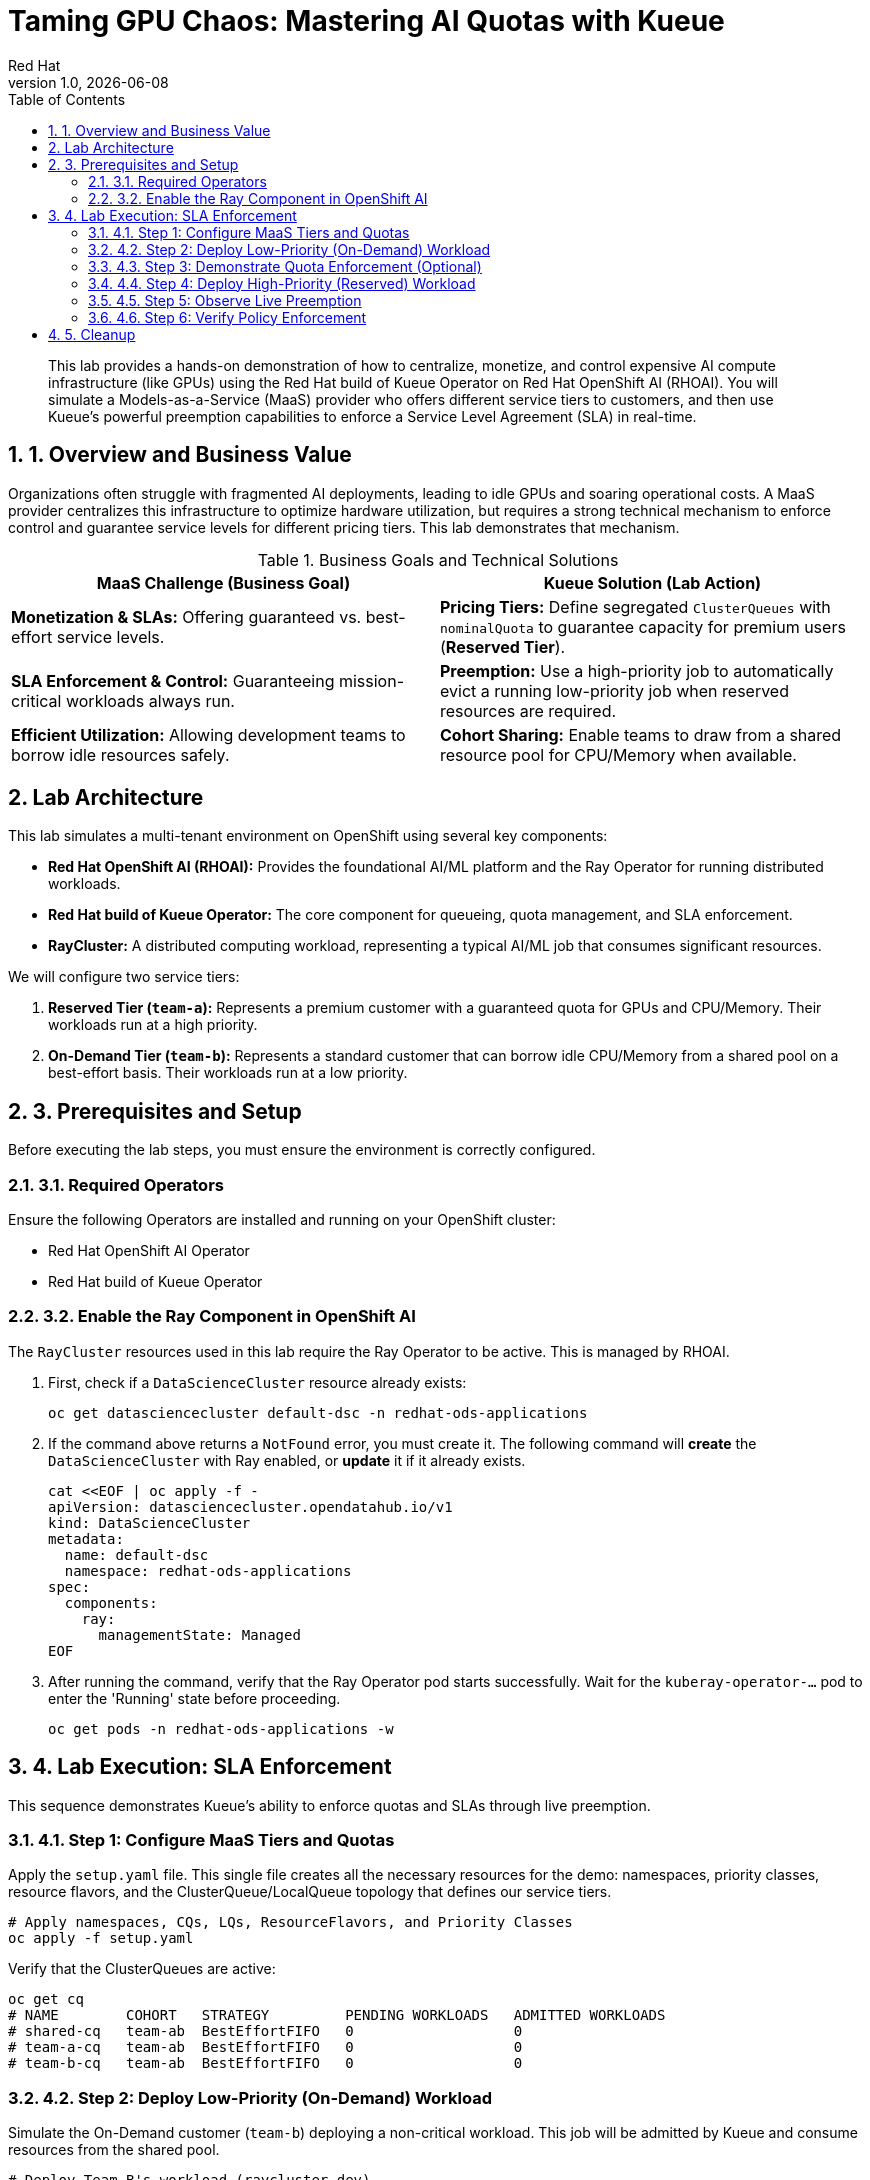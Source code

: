= Taming GPU Chaos: Mastering AI Quotas with Kueue
:author: Red Hat
:revnumber: 1.0
:revdate: {docdate}
:toc: left
:toclevels: 3
:sectnums:

:description: A hands-on lab demonstrating how to enforce AI/ML SLAs using Red Hat OpenShift AI and the Kueue Operator.
:keywords: kueue, openshift, ai, ml, gpu, quota, preemption, ray, red hat

[abstract]
This lab provides a hands-on demonstration of how to centralize, monetize, and control expensive AI compute infrastructure (like GPUs) using the Red Hat build of Kueue Operator on Red Hat OpenShift AI (RHOAI). You will simulate a Models-as-a-Service (MaaS) provider who offers different service tiers to customers, and then use Kueue's powerful preemption capabilities to enforce a Service Level Agreement (SLA) in real-time.

== 1. Overview and Business Value

Organizations often struggle with fragmented AI deployments, leading to idle GPUs and soaring operational costs. A MaaS provider centralizes this infrastructure to optimize hardware utilization, but requires a strong technical mechanism to enforce control and guarantee service levels for different pricing tiers. This lab demonstrates that mechanism.

.Business Goals and Technical Solutions
|===
| MaaS Challenge (Business Goal) | Kueue Solution (Lab Action)

| *Monetization & SLAs:*
Offering guaranteed vs. best-effort service levels.
| *Pricing Tiers:*
Define segregated `ClusterQueues` with `nominalQuota` to guarantee capacity for premium users (*Reserved Tier*).

| *SLA Enforcement & Control:*
Guaranteeing mission-critical workloads always run.
| *Preemption:*
Use a high-priority job to automatically evict a running low-priority job when reserved resources are required.

| *Efficient Utilization:*
Allowing development teams to borrow idle resources safely.
| *Cohort Sharing:*
Enable teams to draw from a shared resource pool for CPU/Memory when available.
|===

[Image of a cloud computing architecture diagram]

== 2. Lab Architecture

This lab simulates a multi-tenant environment on OpenShift using several key components:

* *Red Hat OpenShift AI (RHOAI):* Provides the foundational AI/ML platform and the Ray Operator for running distributed workloads.
* *Red Hat build of Kueue Operator:* The core component for queueing, quota management, and SLA enforcement.
* *RayCluster:* A distributed computing workload, representing a typical AI/ML job that consumes significant resources.

We will configure two service tiers:

1.  *Reserved Tier (`team-a`):* Represents a premium customer with a guaranteed quota for GPUs and CPU/Memory. Their workloads run at a high priority.
2.  *On-Demand Tier (`team-b`):* Represents a standard customer that can borrow idle CPU/Memory from a shared pool on a best-effort basis. Their workloads run at a low priority.

== 3. Prerequisites and Setup

Before executing the lab steps, you must ensure the environment is correctly configured.

=== 3.1. Required Operators

Ensure the following Operators are installed and running on your OpenShift cluster:

* Red Hat OpenShift AI Operator
* Red Hat build of Kueue Operator

=== 3.2. Enable the Ray Component in OpenShift AI

The `RayCluster` resources used in this lab require the Ray Operator to be active. This is managed by RHOAI.

. First, check if a `DataScienceCluster` resource already exists:
+
[.console-input]
[source,bash]
----
oc get datasciencecluster default-dsc -n redhat-ods-applications
----

. If the command above returns a `NotFound` error, you must create it. The following command will **create** the `DataScienceCluster` with Ray enabled, or **update** it if it already exists.

+
[.console-input]
[source,bash]
----
cat <<EOF | oc apply -f -
apiVersion: datasciencecluster.opendatahub.io/v1
kind: DataScienceCluster
metadata:
  name: default-dsc
  namespace: redhat-ods-applications
spec:
  components:
    ray:
      managementState: Managed
EOF
----

. After running the command, verify that the Ray Operator pod starts successfully. Wait for the `kuberay-operator-...` pod to enter the 'Running' state before proceeding.
+
[.console-input]
[source,bash]
----
oc get pods -n redhat-ods-applications -w
----

== 4. Lab Execution: SLA Enforcement

This sequence demonstrates Kueue's ability to enforce quotas and SLAs through live preemption.

=== 4.1. Step 1: Configure MaaS Tiers and Quotas

Apply the `setup.yaml` file. This single file creates all the necessary resources for the demo: namespaces, priority classes, resource flavors, and the ClusterQueue/LocalQueue topology that defines our service tiers.

[source,bash]
[.console-input]
----
# Apply namespaces, CQs, LQs, ResourceFlavors, and Priority Classes
oc apply -f setup.yaml
----

Verify that the ClusterQueues are active:
[.console-input]
[source,bash]
----
oc get cq
# NAME        COHORT   STRATEGY         PENDING WORKLOADS   ADMITTED WORKLOADS
# shared-cq   team-ab  BestEffortFIFO   0                   0
# team-a-cq   team-ab  BestEffortFIFO   0                   0
# team-b-cq   team-ab  BestEffortFIFO   0                   0
----

=== 4.2. Step 2: Deploy Low-Priority (On-Demand) Workload

Simulate the On-Demand customer (`team-b`) deploying a non-critical workload. This job will be admitted by Kueue and consume resources from the shared pool.

[.console-input]
[source,bash]
----
# Deploy Team B's workload (raycluster-dev)
oc apply -f workload-b-low-priority.yaml
----

Wait for the pods to start running and the workload to be admitted.

[.console-input]
[source,bash]
----
oc get pods -n team-b -w
oc get workload -n team-b # Verify ADMITTED is True
----

=== 4.3. Step 3: Demonstrate Quota Enforcement (Optional)

To prove that the quota is working, deploy a second, competing low-priority workload. Because the first job has consumed all available shared resources, this job will be queued by Kueue and will remain `Pending`.

[.console-input]
[source,bash]
----
# Deploy the competing workload
oc apply -f workload-b-competing.yaml
----
[.console-input]
[source,bash]
----
oc get workload -n team-b
# NAME                                 JOB TYPE     JOB NAME                  LOCAL QUEUE   CLUSTER QUEUE   STATUS    AGE
# raycluster-raycluster-dev...         RayCluster   raycluster-dev            lq-team-b     team-b-cq       Admitted  96s
# raycluster-raycluster-dev-comp...    RayCluster   raycluster-dev-competing  lq-team-b     team-b-cq       Pending   15s
----

=== 4.4. Step 4: Deploy High-Priority (Reserved) Workload

Simulate the Reserved MaaS customer (`team-a`) submitting a critical workload. Because its guaranteed resources are currently being used by the low-priority job from `team-b`, Kueue must enforce the SLA.

[source,bash]
[.console-input]
----
# Deploy Team A's workload (raycluster-prod)
oc apply -f workload-a-high-priority.yaml
----

=== 4.5. Step 5: Observe Live Preemption

This is the eye-catching moment of the demo. Monitor the workloads across all namespaces.

[.console-input]
[source,bash]
----
oc get workload -A -w
----

You will observe the following in real-time:
. The `raycluster-dev` (Team B) workload will have its `ADMITTED` status switch from `True` to `False`.
. The `raycluster-prod` (Team A) workload will have its `ADMITTED` status switch to `True`.
. The pods in the `team-b` namespace will begin terminating as they are evicted.

=== 4.6. Step 6: Verify Policy Enforcement

Describe the preempted workload to see the explicit audit trail left by Kueue.

[.console-input]
[source,bash]
----
oc describe workload -n team-b raycluster-raycluster-dev-....
----

Look for the *Events* section at the bottom. You will see a message confirming that the workload was **Evicted** to make room for a higher-priority workload, proving the SLA was automatically enforced.

== 5. Cleanup

To remove all resources created during this lab, execute the following commands.

[.console-input]
[source,bash]
----
# 1. Delete the namespaces and all contained resources
oc delete ns team-a team-b

# 2. Delete the cluster-scoped Kueue objects
oc delete clusterqueue --all
oc delete resourceflavor --all
oc delete workloadpriorityclass --all
oc delete priorityclass prod-priority dev-priority
----
